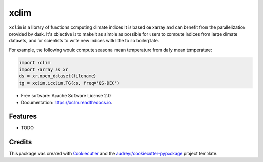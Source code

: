 ======
xclim
======


.. image:: _static/_images/xclim-logo.png
        :align: center
        :target: _static/_images/xclim-logo.png
        :alt: xclim

.. image:: https://img.shields.io/pypi/v/xclim.svg
        :target: https://pypi.python.org/pypi/xclim
        :alt: Python Package Index Build

.. image:: https://img.shields.io/travis/Ouranosinc/xclim.svg
        :target: https://travis-ci.org/Ouranosinc/xclim
        :alt: Build Status

.. image:: https://coveralls.io/repos/github/Ouranosinc/xclim/badge.svg
        :target: https://coveralls.io/github/Ouranosinc/xclim
        :alt: Coveralls

.. image:: https://www.codefactor.io/repository/github/ouranosinc/xclim/badge
        :target: https://www.codefactor.io/repository/github/ouranosinc/xclim
        :alt: CodeFactor

.. image:: https://www.codefactor.io/repository/github/ouranosinc/xclim/badge
   :target: https://www.codefactor.io/repository/github/ouranosinc/xclim
   :alt: CodeFactor

.. image:: https://readthedocs.org/projects/xclim/badge/?version=latest
        :target: https://xclim.readthedocs.io/en/latest/?badge=latest
        :alt: Documentation Status

.. image:: https://img.shields.io/github/license/Ouranosinc/xclim.svg
        :target: https://github.com/bird-house/birdhouse-docs/blob/master/LICENSE
        :alt: License

``xclim`` is a library of functions computing climate indices It is based on xarray and can benefit from the parallelization provided by dask. It's objective is to make it as simple as possible for users to compute indices from large climate datasets, and for scientists to write new indices with little to no boilerplate.

For example, the following would compute seasonal mean temperature from daily mean temperature:

.. code-block:: python

  import xclim
  import xarray as xr
  ds = xr.open_dataset(filename)
  tg = xclim.icclim.TG(ds, freq='QS-DEC')


* Free software: Apache Software License 2.0
* Documentation: https://xclim.readthedocs.io.


Features
--------

* TODO

Credits
-------

This package was created with Cookiecutter_ and the `audreyr/cookiecutter-pypackage`_ project template.

.. _Cookiecutter: https://github.com/audreyr/cookiecutter
.. _`audreyr/cookiecutter-pypackage`: https://github.com/audreyr/cookiecutter-pypackage

